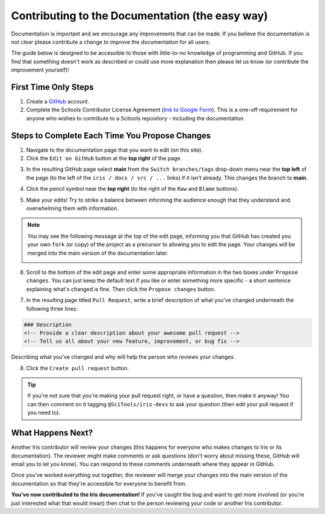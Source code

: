 
.. _contributing.documentation_easy:

Contributing to the Documentation (the easy way)
------------------------------------------------

Documentation is important and we encourage any improvements that can be made.
If you believe the documentation is not clear please contribute a change to
improve the documentation for all users.

The guide below is designed to be accessible to those with little-to-no
knowledge of programming and GitHub. If you find that something doesn't work as
described or could use more explanation then please let us know (or contribute
the improvement yourself)!

First Time Only Steps
^^^^^^^^^^^^^^^^^^^^^
 
1. Create a `GitHub <https://github.com/>`_ account.

2. Complete the Scitools Contributor License Agreement (`link to Google Form
   <https://docs.google.com/forms/d/e/1FAIpQLSfd0tdE-DcJOXh8ej_7T93IizwJFYBFyRWYQOi2A8QRaKwykA/viewform>`_).
   This is a one-off requirement for anyone who wishes to contribute to a
   Scitools repository - including the documentation.

Steps to Complete Each Time You Propose Changes
^^^^^^^^^^^^^^^^^^^^^^^^^^^^^^^^^^^^^^^^^^^^^^^

1. Navigate to the documentation page that you want to edit (on this site).

2. Click the ``Edit on GitHub`` button at the **top right** of the page.

.. image:: edit_on_github.png

3. In the resulting GitHub page select **main** from the ``Switch
   branches/tags`` drop-down menu near the **top left** of the page (to the left
   of the ``iris / docs / src / ...`` links) if it isn't already. This changes
   the branch to **main**.

.. image:: find_main.png

4. Click the pencil symbol near the **top right** (to the right of the ``Raw``
   and ``Blame`` buttons).

.. image:: edit_button.png

5. Make your edits! Try to strike a balance between informing the audience
   enough that they understand and overwhelming them with information.

.. note::

    You may see the following message at the top of the edit page, informing you
    that GitHub has created you your own ``fork`` (or copy) of the project as a
    precursor to allowing you to edit the page. Your changes will be merged into
    the main version of the documentation later.

    .. image:: fork_banner.png

6. Scroll to the bottom of the edit page and enter some appropriate information
   in the two boxes under ``Propose changes``. You can just keep the default text
   if you like or enter something more specific - a short sentence explaining
   what's changed is fine. Then click the ``Propose changes`` button.

.. image:: propose_changes.png

7. In the resulting page titled ``Pull Request``, write a brief description of
   what you've changed underneath the following three lines:

.. code::

    ### Description
    <!-- Provide a clear description about your awesome pull request -->
    <!-- Tell us all about your new feature, improvement, or bug fix -->

Describing what you've changed and why will help the person who reviews your changes.

.. image:: pull_request.png

8.	Click the ``Create pull request`` button.

.. tip::

   If you're not sure that you're making your pull request right, or have a
   question, then make it anyway! You can then comment on it tagging
   ``@SciTools/iris-devs`` to ask your question (then edit your pull request if
   you need to).

What Happens Next?
^^^^^^^^^^^^^^^^^^

Another Iris contributor will review your changes (this happens for everyone who
makes changes to Iris or its documentation). The reviewer might make comments or
ask questions (don't worry about missing these, GitHub will email you to let you
know). You can respond to these comments underneath where they appear in GitHub.

Once you've worked everything out together, the reviewer will merge your changes
into the main version of the documentation so that they're accessible for
everyone to benefit from.

**You've now contributed to the Iris documentation!** If you've caught the bug
and want to get more involved (or you're just interested what that would mean)
then chat to the person reviewing your code or another Iris contributor.
